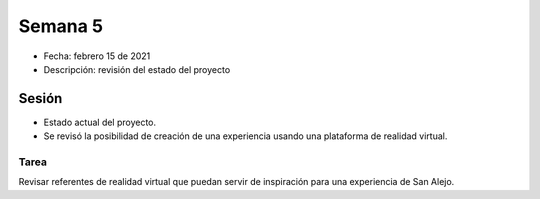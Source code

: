 Semana 5
===========

* Fecha: febrero 15 de 2021
* Descripción: revisión del estado del proyecto

Sesión
----------

* Estado actual del proyecto.
* Se revisó la posibilidad de creación de una experiencia usando 
  una plataforma de realidad virtual.

Tarea
^^^^^^

Revisar referentes de realidad virtual que puedan servir de inspiración
para una experiencia de San Alejo.
